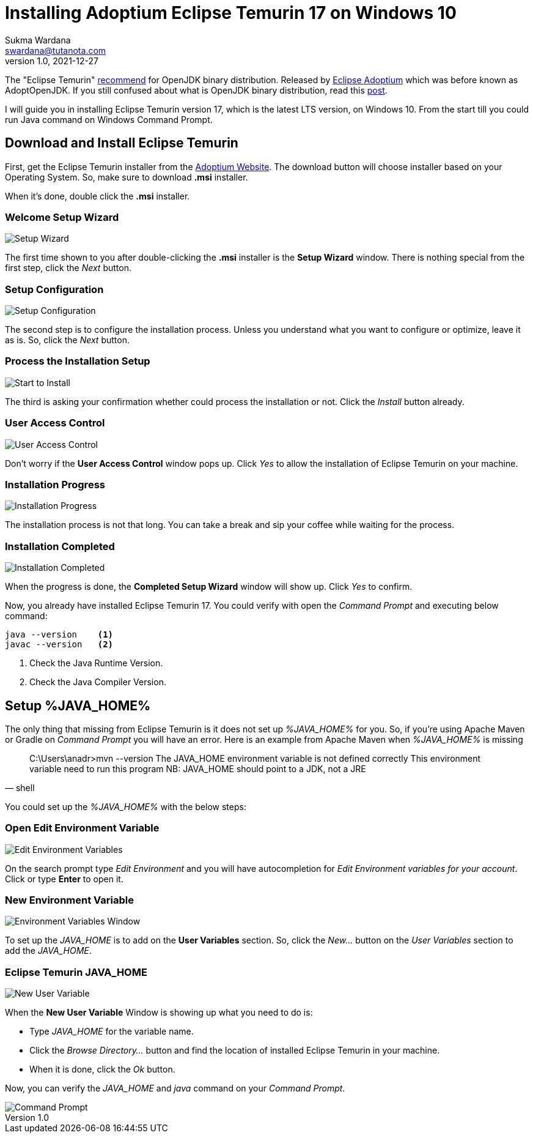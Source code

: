Installing Adoptium Eclipse Temurin 17 on Windows 10
====================================================
Sukma Wardana <swardana@tutanota.com>
v1.0, 2021-12-27
:jbake-type: post
:jbake-tags: java
:jbake-status: published
:jbake-spoiler: A detailed guide on how to install Adoptium Eclipse Temurin JDK 17 on Windows 10
:jbake-prism:

The "Eclipse Temurin" http://whichjdk.com/#tldr[recommend] for OpenJDK binary distribution.
Released by https://adoptium.net[Eclipse Adoptium] which was before known as AdoptOpenJDK.
If you still confused about what is OpenJDK binary distribution, read this https://www.azul.com/blog/what-is-openjdk/[post].

I will guide you in installing Eclipse Temurin version 17, which is the latest LTS version, on Windows 10.
From the start till you could run Java command on Windows Command Prompt.

== Download and Install Eclipse Temurin

First, get the Eclipse Temurin installer from the https://adoptium.net[Adoptium Website].
The download button will choose installer based on your Operating System.
So, make sure to download *.msi* installer.

When it's done, double click the *.msi* installer.

=== Welcome Setup Wizard

image::/img/blog/jdk17-win10/jdk17-win10-1.png[Setup Wizard]

The first time shown to you after double-clicking the *.msi* installer is the *Setup Wizard* window.
There is nothing special from the first step, click the _Next_ button.

=== Setup Configuration

image::/img/blog/jdk17-win10/jdk17-win10-2.png[Setup Configuration]

The second step is to configure the installation process.
Unless you understand what you want to configure or optimize, leave it as is.
So, click the _Next_ button.

=== Process the Installation Setup

image::/img/blog/jdk17-win10/jdk17-win10-3.png[Start to Install]

The third is asking your confirmation whether could process the installation or not.
Click the _Install_ button already.

=== User Access Control

image::/img/blog/jdk17-win10/jdk17-win10-4.png[User Access Control]

Don't worry if the *User Access Control* window pops up.
Click _Yes_ to allow the installation of Eclipse Temurin on your machine.

=== Installation Progress

image::/img/blog/jdk17-win10/jdk17-win10-5.png[Installation Progress]

The installation process is not that long.
You can take a break and sip your coffee while waiting for the process.

=== Installation Completed

image::/img/blog/jdk17-win10/jdk17-win10-6.png[Installation Completed]

When the progress is done, the *Completed Setup Wizard* window will show up.
Click _Yes_ to confirm.

Now, you already have installed Eclipse Temurin 17.
You could verify with open the _Command Prompt_ and executing below command:

[source, shell]
----
java --version    <1>
javac --version   <2>
----

<1> Check the Java Runtime Version.
<2> Check the Java Compiler Version.

== Setup %JAVA_HOME%

The only thing that missing from Eclipse Temurin is it does not set up _%JAVA_HOME%_ for you.
So, if you're using Apache Maven or Gradle on _Command Prompt_ you will have an error.
Here is an example from Apache Maven when _%JAVA_HOME%_ is missing

[source, shell]
____
C:\Users\anadr>mvn --version
The JAVA_HOME environment variable is not defined correctly
This environment variable need to run this program
NB: JAVA_HOME should point to a JDK, not a JRE
____

You could set up the _%JAVA_HOME%_ with the below steps:

=== Open Edit Environment Variable

image::/img/blog/jdk17-win10/jdk17-win10-7.png[Edit Environment Variables]

On the search prompt type _Edit Environment_ and you will have autocompletion for _Edit Environment variables for your account_.
Click or type *Enter* to open it.

=== New Environment Variable

image::/img/blog/jdk17-win10/jdk17-win10-8.png[Environment Variables Window]

To set up the _JAVA_HOME_ is to add on the *User Variables* section.
So, click the _New..._ button on the _User Variables_ section to add the _JAVA_HOME_.

=== Eclipse Temurin JAVA_HOME

image::/img/blog/jdk17-win10/jdk17-win10-9.png[New User Variable]

When the *New User Variable* Window is showing up what you need to do is:

* Type _JAVA_HOME_ for the variable name.
* Click the _Browse Directory..._ button and find the location of installed Eclipse Temurin in your machine.
* When it is done, click the _Ok_ button.

Now, you can verify the _JAVA_HOME_ and _java_ command on your _Command Prompt_.

image::/img/blog/jdk17-win10/jdk17-win10-10.png[Command Prompt]
